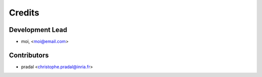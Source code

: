 =======
Credits
=======

Development Lead
----------------

.. {# pkglts, doc.authors

* moi, <moi@email.com>

.. #}

Contributors
------------

.. {# pkglts, doc.contributors

* pradal <christophe.pradal@inria.fr>

.. #}
